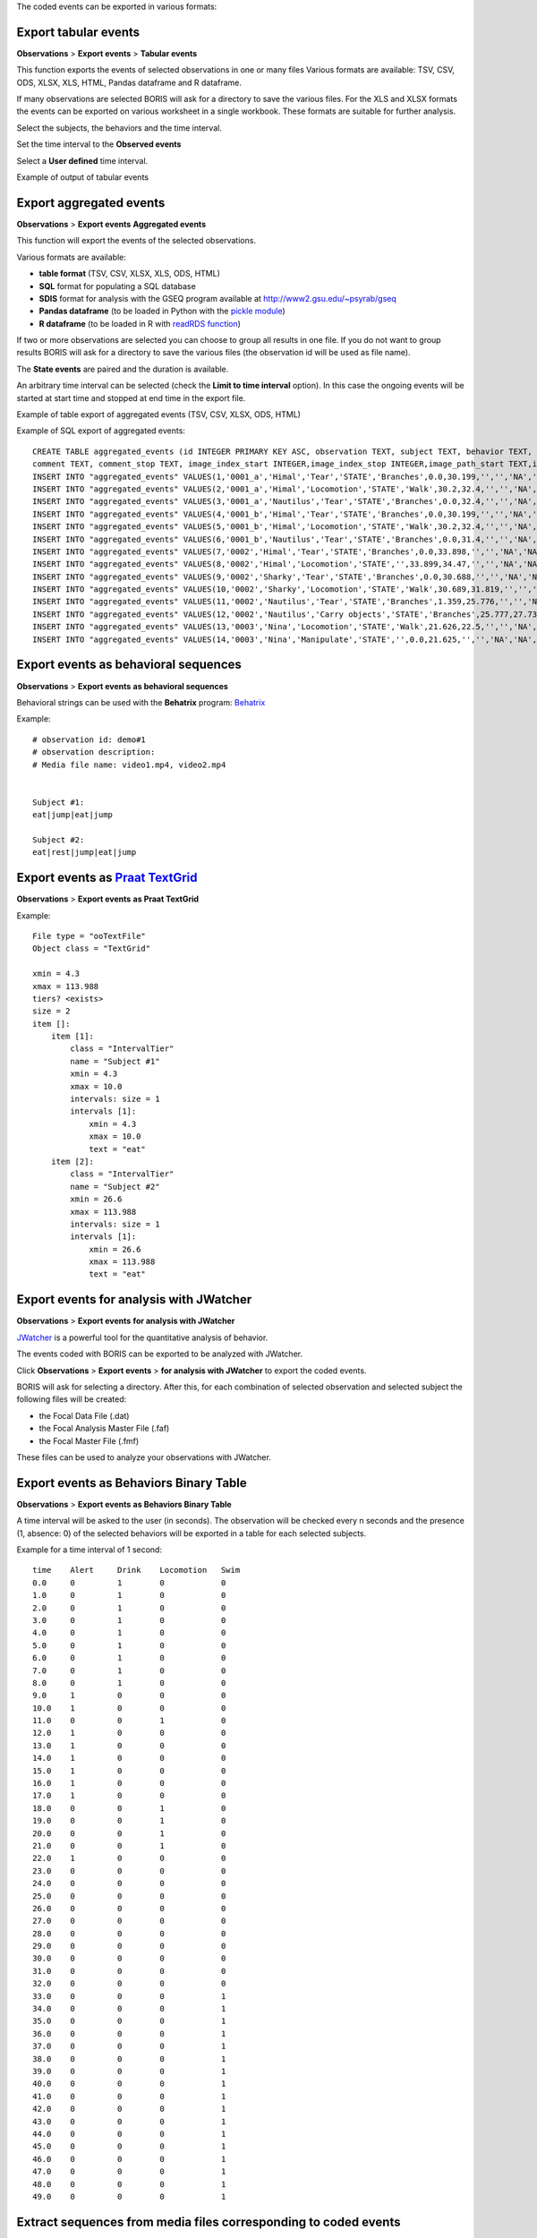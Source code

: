 .. export_events


The coded events can be exported in various formats:




Export tabular events
------------------------------------------------------------------------------------------------------------------------

**Observations** > **Export events** > **Tabular events**

This function exports the events of selected observations in one or many files
Various formats are available: TSV, CSV, ODS, XLSX, XLS, HTML, Pandas dataframe and R dataframe.


If many observations are selected BORIS will ask for a directory to save the various files.
For the XLS and XLSX formats the events can be exported on various worksheet in a single workbook.
These formats are suitable for further analysis.


Select the subjects, the behaviors and the time interval.
    

Set the time interval to the **Observed events**



.. image:: images/select_subjects_behaviors_time_interval_1.png
   :alt: Limit export to the observed events
   :width: 10cm


Select a **User defined** time interval.


.. image:: images/select_subjects_behaviors_time_interval_2.png
   :alt: Time interval is defined by the user
   :width: 12cm



Example of output of tabular events


.. image:: images/export_tabular_events_1.png
   :alt: example of exported events in TSV format (1/2)
   :width: 16cm


.. image:: images/export_tabular_events_2.png
   :alt: example of exported events in TSV format (2/2)
   :width: 14cm












.. _export aggregated events:

Export aggregated events
------------------------------------------------------------------------------------------------------------------------


**Observations** > **Export events**  **Aggregated events**

This function will export the events of the selected observations.

Various formats are available:

* **table format** (TSV, CSV, XLSX, XLS, ODS, HTML)
* **SQL** format for populating a SQL database
* **SDIS** format for analysis with the GSEQ program available at  `<http://www2.gsu.edu/~psyrab/gseq>`_
* **Pandas dataframe** (to be loaded in Python with the `pickle module <https://docs.python.org/3/library/pickle.html>`_)
* **R dataframe** (to be loaded in R with `readRDS function <https://rdrr.io/r/base/readRDS.html>`_)

If two or more observations are selected you can choose to group all results in one file. If you do not want to group results
BORIS will ask for a directory to save the various files (the observation id will be used as file name).


The **State events** are paired and the duration is available.

An arbitrary time interval can be selected (check the **Limit to time interval** option).
In this case the ongoing events will be started at start time and stopped at end time in the export file.


Example of table export of aggregated events (TSV, CSV, XLSX, ODS, HTML)

.. image:: images/export_aggregated_events_1.png
   :alt: example of aggregated and exported events (1/2)
   :width: 100%


.. image:: images/export_aggregated_events_2.png
   :alt: example of aggregated and exported events (2/2)
   :width: 100%


Example of SQL export of aggregated events::


    CREATE TABLE aggregated_events (id INTEGER PRIMARY KEY ASC, observation TEXT, subject TEXT, behavior TEXT, type TEXT, modifiers TEXT, start FLOAT, stop FLOAT, 
    comment TEXT, comment_stop TEXT, image_index_start INTEGER,image_index_stop INTEGER,image_path_start TEXT,image_path_stop TEXT);
    INSERT INTO "aggregated_events" VALUES(1,'0001_a','Himal','Tear','STATE','Branches',0.0,30.199,'','','NA','NA',NULL,NULL);
    INSERT INTO "aggregated_events" VALUES(2,'0001_a','Himal','Locomotion','STATE','Walk',30.2,32.4,'','','NA','NA',NULL,NULL);
    INSERT INTO "aggregated_events" VALUES(3,'0001_a','Nautilus','Tear','STATE','Branches',0.0,32.4,'','','NA','NA',NULL,NULL);
    INSERT INTO "aggregated_events" VALUES(4,'0001_b','Himal','Tear','STATE','Branches',0.0,30.199,'','','NA','NA',NULL,NULL);
    INSERT INTO "aggregated_events" VALUES(5,'0001_b','Himal','Locomotion','STATE','Walk',30.2,32.4,'','','NA','NA',NULL,NULL);
    INSERT INTO "aggregated_events" VALUES(6,'0001_b','Nautilus','Tear','STATE','Branches',0.0,31.4,'','','NA','NA',NULL,NULL);
    INSERT INTO "aggregated_events" VALUES(7,'0002','Himal','Tear','STATE','Branches',0.0,33.898,'','','NA','NA',NULL,NULL);
    INSERT INTO "aggregated_events" VALUES(8,'0002','Himal','Locomotion','STATE','',33.899,34.47,'','','NA','NA',NULL,NULL);
    INSERT INTO "aggregated_events" VALUES(9,'0002','Sharky','Tear','STATE','Branches',0.0,30.688,'','','NA','NA',NULL,NULL);
    INSERT INTO "aggregated_events" VALUES(10,'0002','Sharky','Locomotion','STATE','Walk',30.689,31.819,'','','NA','NA',NULL,NULL);
    INSERT INTO "aggregated_events" VALUES(11,'0002','Nautilus','Tear','STATE','Branches',1.359,25.776,'','','NA','NA',NULL,NULL);
    INSERT INTO "aggregated_events" VALUES(12,'0002','Nautilus','Carry objects','STATE','Branches',25.777,27.732,'','','NA','NA',NULL,NULL);
    INSERT INTO "aggregated_events" VALUES(13,'0003','Nina','Locomotion','STATE','Walk',21.626,22.5,'','','NA','NA',NULL,NULL);
    INSERT INTO "aggregated_events" VALUES(14,'0003','Nina','Manipulate','STATE','',0.0,21.625,'','','NA','NA',NULL,NULL);








Export events as behavioral sequences
------------------------------------------------------------------------------------------------------------------------

**Observations** > **Export events**  **as behavioral sequences**

Behavioral strings can be used with the **Behatrix** program:
`Behatrix <http://www.boris.unito.it/pages/behatrix>`_

Example::

    # observation id: demo#1
    # observation description:
    # Media file name: video1.mp4, video2.mp4


    Subject #1:
    eat|jump|eat|jump

    Subject #2:
    eat|rest|jump|eat|jump






Export events as `Praat <http://www.fon.hum.uva.nl/praat/>`_ `TextGrid <http://www.fon.hum.uva.nl/praat/manual/TextGrid.html>`_
---------------------------------------------------------------------------------------------------------------------------------


**Observations** > **Export events**  **as Praat TextGrid**


Example::

    File type = "ooTextFile"
    Object class = "TextGrid"

    xmin = 4.3
    xmax = 113.988
    tiers? <exists>
    size = 2
    item []:
        item [1]:
            class = "IntervalTier"
            name = "Subject #1"
            xmin = 4.3
            xmax = 10.0
            intervals: size = 1
            intervals [1]:
                xmin = 4.3
                xmax = 10.0
                text = "eat"
        item [2]:
            class = "IntervalTier"
            name = "Subject #2"
            xmin = 26.6
            xmax = 113.988
            intervals: size = 1
            intervals [1]:
                xmin = 26.6
                xmax = 113.988
                text = "eat"







Export events for analysis with JWatcher
------------------------------------------------------------------------------------------------------------------------

**Observations** > **Export events**  **for analysis with JWatcher**


`JWatcher <http://www.jwatcher.ucla.edu>`_  is a powerful tool for the quantitative analysis of behavior.

The events coded with BORIS can be exported to be analyzed with JWatcher.

Click **Observations** > **Export events** > **for analysis with JWatcher** to export the coded events.

BORIS will ask for selecting a directory. After this, for each combination of selected observation and selected subject
the following files
will be created:

* the Focal Data File (.dat)

* the Focal Analysis Master File (.faf)

* the Focal Master File (.fmf)


These files can be used to analyze your observations with JWatcher.







Export events as Behaviors Binary Table
------------------------------------------------------------------------------------------------------------------------


**Observations** > **Export events**  **as Behaviors Binary Table**


A time interval will be asked to the user (in seconds). The observation will be checked every n seconds and
the presence (1, absence: 0) of the selected behaviors will be exported in a table for each selected subjects.


Example for a time interval of 1 second::

    time    Alert     Drink    Locomotion   Swim
    0.0     0         1        0            0
    1.0     0         1        0            0
    2.0     0         1        0            0
    3.0     0         1        0            0
    4.0     0         1        0            0
    5.0     0         1        0            0
    6.0     0         1        0            0
    7.0     0         1        0            0
    8.0     0         1        0            0
    9.0     1         0        0            0
    10.0    1         0        0            0
    11.0    0         0        1            0
    12.0    1         0        0            0
    13.0    1         0        0            0
    14.0    1         0        0            0
    15.0    1         0        0            0
    16.0    1         0        0            0
    17.0    1         0        0            0
    18.0    0         0        1            0
    19.0    0         0        1            0
    20.0    0         0        1            0
    21.0    0         0        1            0
    22.0    1         0        0            0
    23.0    0         0        0            0
    24.0    0         0        0            0
    25.0    0         0        0            0
    26.0    0         0        0            0
    27.0    0         0        0            0
    28.0    0         0        0            0
    29.0    0         0        0            0
    30.0    0         0        0            0
    31.0    0         0        0            0
    32.0    0         0        0            0
    33.0    0         0        0            1
    34.0    0         0        0            1
    35.0    0         0        0            1
    36.0    0         0        0            1
    37.0    0         0        0            1
    38.0    0         0        0            1
    39.0    0         0        0            1
    40.0    0         0        0            1
    41.0    0         0        0            1
    42.0    0         0        0            1
    43.0    0         0        0            1
    44.0    0         0        0            1
    45.0    0         0        0            1
    46.0    0         0        0            1
    47.0    0         0        0            1
    48.0    0         0        0            1
    49.0    0         0        0            1






Extract sequences from media files corresponding to coded events
------------------------------------------------------------------------------------------------------------------------

Sequences of media file corresponding to coded events can be extracted from media files:

1) Click on **Observations** > **Extract events from media files** option.
2) Choose the observation(s).
3) Select the events to be extracted.
4) Select a destination directory that will contain the extracted sequences.
5) Select a time offset (in seconds, the default value is 0).

The time offset will be substracted from the starting time of event and added to the stopping time. All the extracted
sequences will be saved in the selected directory followind the file name format:


{observation id}_{player}_{subject}_{behavior}_{start time}-{stop time}



Extract frames corresponding to coded events
------------------------------------------------------------------------------------------------------------------------

The frames corresponding to coded events can be extracted and saved as images.

1) Click on **Observations** > **Extract frames from media files** option.
2) Choose the observation(s).
3) Select the events to be extracted.
4) Select a destination directory that will contain the extracted sequences.
5) Select a time offset (in seconds, the default value is 0).




Export transitions matrix
------------------------------------------------------------------------------------------------------------------------


3 transitions matrix outputs are available: The matrix of frequencies of transitions, the matrix of frequencies of
transition after each behavior and the matrix of number of transitions.


Matrix of frequencies of transitions
........................................................................................................................

This matrix contains the frequencies of total transitions.
The sum of all frequencies must be 1.

Example of frequencies of transitions matrix::

               eat   sleep     walk
    eat        0.0   0.286    0.143
    sleep    0.143     0.0    0.143
    walk     0.286     0.0      0.0



In this matrix you can see that the **eat** behavior precedes the **sleep** behavior with a frequency of **0.286** of
the total number of transitions.



Matrix of frequencies of transitions after behavior
........................................................................................................................


This matrix contains the frequencies of transitions after each behavior.
The sum of each row must be 1.

Example::

            eat    sleep     walk
    eat     0.0    0.667    0.333
    sleep   0.5	     0.0      0.5
    walk    1.0      0.0      0.0


In this example you can see that **sleep** follows **eat** with a frequency of **0.667** and **walk** follows with a
frequency of **0.333**.


Matrix of number of transitions
........................................................................................................................
This matrix contains the number of transitions after each behavior.

Example::

            eat   sleep   walk
    eat       0       2      1
    sleep     1       0      1
    walk      2       0      0
